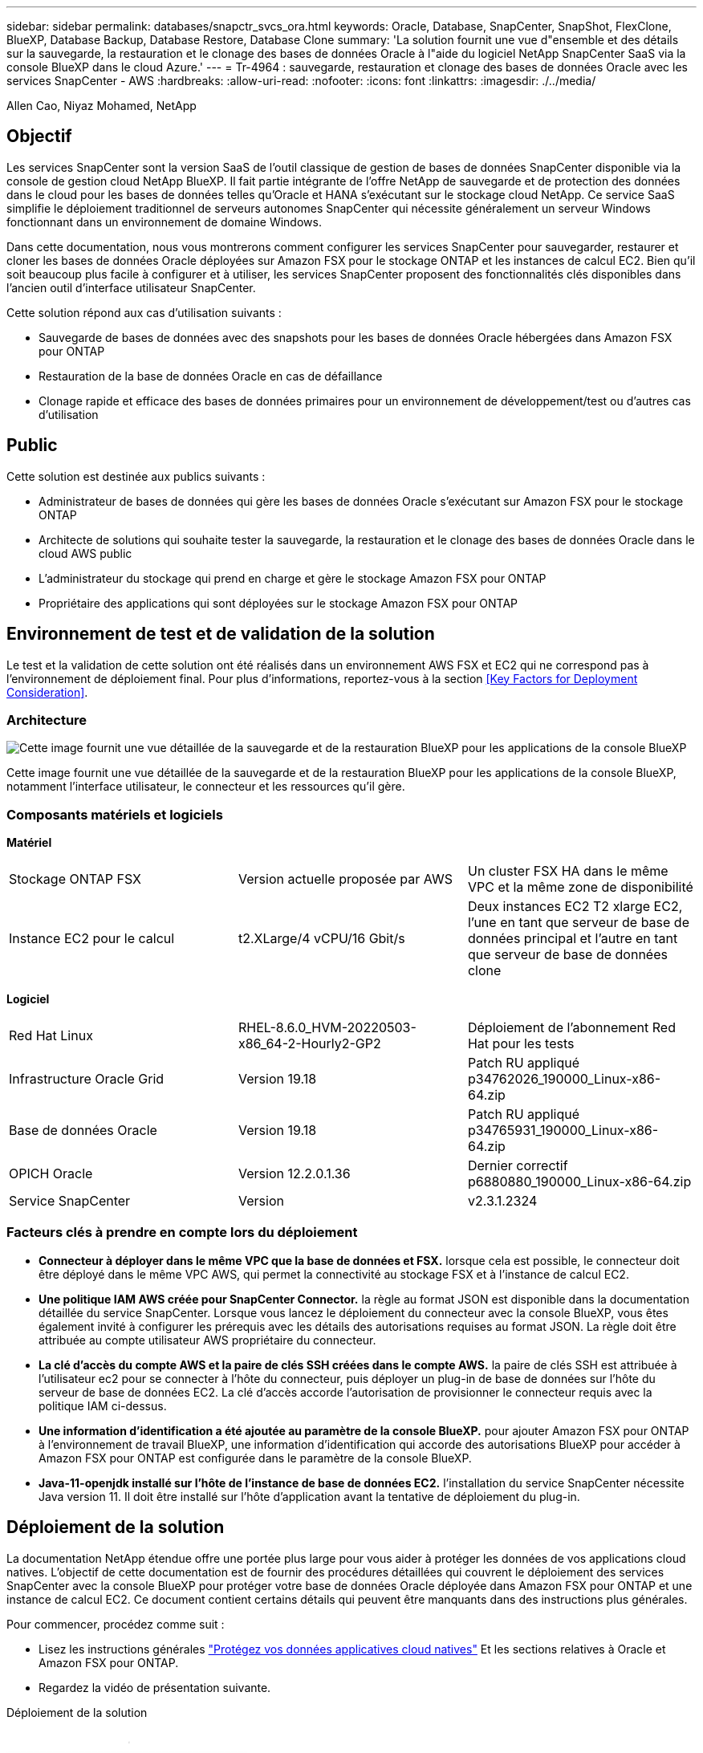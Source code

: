 ---
sidebar: sidebar 
permalink: databases/snapctr_svcs_ora.html 
keywords: Oracle, Database, SnapCenter, SnapShot, FlexClone, BlueXP, Database Backup, Database Restore, Database Clone 
summary: 'La solution fournit une vue d"ensemble et des détails sur la sauvegarde, la restauration et le clonage des bases de données Oracle à l"aide du logiciel NetApp SnapCenter SaaS via la console BlueXP dans le cloud Azure.' 
---
= Tr-4964 : sauvegarde, restauration et clonage des bases de données Oracle avec les services SnapCenter - AWS
:hardbreaks:
:allow-uri-read: 
:nofooter: 
:icons: font
:linkattrs: 
:imagesdir: ./../media/


[role="lead"]
Allen Cao, Niyaz Mohamed, NetApp



== Objectif

Les services SnapCenter sont la version SaaS de l'outil classique de gestion de bases de données SnapCenter disponible via la console de gestion cloud NetApp BlueXP. Il fait partie intégrante de l'offre NetApp de sauvegarde et de protection des données dans le cloud pour les bases de données telles qu'Oracle et HANA s'exécutant sur le stockage cloud NetApp. Ce service SaaS simplifie le déploiement traditionnel de serveurs autonomes SnapCenter qui nécessite généralement un serveur Windows fonctionnant dans un environnement de domaine Windows.

Dans cette documentation, nous vous montrerons comment configurer les services SnapCenter pour sauvegarder, restaurer et cloner les bases de données Oracle déployées sur Amazon FSX pour le stockage ONTAP et les instances de calcul EC2. Bien qu'il soit beaucoup plus facile à configurer et à utiliser, les services SnapCenter proposent des fonctionnalités clés disponibles dans l'ancien outil d'interface utilisateur SnapCenter.

Cette solution répond aux cas d'utilisation suivants :

* Sauvegarde de bases de données avec des snapshots pour les bases de données Oracle hébergées dans Amazon FSX pour ONTAP
* Restauration de la base de données Oracle en cas de défaillance
* Clonage rapide et efficace des bases de données primaires pour un environnement de développement/test ou d'autres cas d'utilisation




== Public

Cette solution est destinée aux publics suivants :

* Administrateur de bases de données qui gère les bases de données Oracle s'exécutant sur Amazon FSX pour le stockage ONTAP
* Architecte de solutions qui souhaite tester la sauvegarde, la restauration et le clonage des bases de données Oracle dans le cloud AWS public
* L'administrateur du stockage qui prend en charge et gère le stockage Amazon FSX pour ONTAP
* Propriétaire des applications qui sont déployées sur le stockage Amazon FSX pour ONTAP




== Environnement de test et de validation de la solution

Le test et la validation de cette solution ont été réalisés dans un environnement AWS FSX et EC2 qui ne correspond pas à l'environnement de déploiement final. Pour plus d'informations, reportez-vous à la section <<Key Factors for Deployment Consideration>>.



=== Architecture

image::snapctr_svcs_architecture.png[Cette image fournit une vue détaillée de la sauvegarde et de la restauration BlueXP pour les applications de la console BlueXP, y compris l'interface utilisateur, le connecteur et les ressources qu'elle gère.]

Cette image fournit une vue détaillée de la sauvegarde et de la restauration BlueXP pour les applications de la console BlueXP, notamment l'interface utilisateur, le connecteur et les ressources qu'il gère.



=== Composants matériels et logiciels

*Matériel*

[cols="33%, 33%, 33%"]
|===


| Stockage ONTAP FSX | Version actuelle proposée par AWS | Un cluster FSX HA dans le même VPC et la même zone de disponibilité 


| Instance EC2 pour le calcul | t2.XLarge/4 vCPU/16 Gbit/s | Deux instances EC2 T2 xlarge EC2, l'une en tant que serveur de base de données principal et l'autre en tant que serveur de base de données clone 
|===
*Logiciel*

[cols="33%, 33%, 33%"]
|===


| Red Hat Linux | RHEL-8.6.0_HVM-20220503-x86_64-2-Hourly2-GP2 | Déploiement de l'abonnement Red Hat pour les tests 


| Infrastructure Oracle Grid | Version 19.18 | Patch RU appliqué p34762026_190000_Linux-x86-64.zip 


| Base de données Oracle | Version 19.18 | Patch RU appliqué p34765931_190000_Linux-x86-64.zip 


| OPICH Oracle | Version 12.2.0.1.36 | Dernier correctif p6880880_190000_Linux-x86-64.zip 


| Service SnapCenter | Version | v2.3.1.2324 
|===


=== Facteurs clés à prendre en compte lors du déploiement

* *Connecteur à déployer dans le même VPC que la base de données et FSX.* lorsque cela est possible, le connecteur doit être déployé dans le même VPC AWS, qui permet la connectivité au stockage FSX et à l'instance de calcul EC2.
* *Une politique IAM AWS créée pour SnapCenter Connector.* la règle au format JSON est disponible dans la documentation détaillée du service SnapCenter. Lorsque vous lancez le déploiement du connecteur avec la console BlueXP, vous êtes également invité à configurer les prérequis avec les détails des autorisations requises au format JSON. La règle doit être attribuée au compte utilisateur AWS propriétaire du connecteur.
* *La clé d'accès du compte AWS et la paire de clés SSH créées dans le compte AWS.* la paire de clés SSH est attribuée à l'utilisateur ec2 pour se connecter à l'hôte du connecteur, puis déployer un plug-in de base de données sur l'hôte du serveur de base de données EC2. La clé d'accès accorde l'autorisation de provisionner le connecteur requis avec la politique IAM ci-dessus.
* *Une information d'identification a été ajoutée au paramètre de la console BlueXP.* pour ajouter Amazon FSX pour ONTAP à l'environnement de travail BlueXP, une information d'identification qui accorde des autorisations BlueXP pour accéder à Amazon FSX pour ONTAP est configurée dans le paramètre de la console BlueXP.
* *Java-11-openjdk installé sur l'hôte de l'instance de base de données EC2.* l'installation du service SnapCenter nécessite Java version 11. Il doit être installé sur l'hôte d'application avant la tentative de déploiement du plug-in.




== Déploiement de la solution

La documentation NetApp étendue offre une portée plus large pour vous aider à protéger les données de vos applications cloud natives. L'objectif de cette documentation est de fournir des procédures détaillées qui couvrent le déploiement des services SnapCenter avec la console BlueXP pour protéger votre base de données Oracle déployée dans Amazon FSX pour ONTAP et une instance de calcul EC2. Ce document contient certains détails qui peuvent être manquants dans des instructions plus générales.

Pour commencer, procédez comme suit :

* Lisez les instructions générales link:https://docs.netapp.com/us-en/cloud-manager-backup-restore/concept-protect-cloud-app-data-to-cloud.html#architecture["Protégez vos données applicatives cloud natives"^] Et les sections relatives à Oracle et Amazon FSX pour ONTAP.
* Regardez la vidéo de présentation suivante.


.Déploiement de la solution
video::4b0fd212-7641-46b8-9e55-b01200f9383a[panopto]


=== Conditions préalables au déploiement du service SnapCenter

[%collapsible]
====
Le déploiement nécessite les conditions préalables suivantes.

. Serveur de base de données Oracle primaire sur une instance EC2 avec une base de données Oracle entièrement déployée et en cours d'exécution.
. Cluster Amazon FSX pour ONTAP déployé dans AWS qui héberge les volumes de base de données ci-dessus.
. Serveur de base de données en option sur une instance EC2 qui peut être utilisé pour tester le clonage d'une base de données Oracle sur un autre hôte afin de prendre en charge une charge de travail de développement/test ou tout cas d'utilisation nécessitant un jeu de données complet d'une base de données Oracle de production.
. Si vous avez besoin d'aide pour remplir les conditions préalables ci-dessus pour le déploiement de bases de données Oracle sur Amazon FSX pour ONTAP et l'instance de calcul EC2, reportez-vous à la section link:aws_ora_fsx_ec2_iscsi_asm.html["Déploiement et protection des bases de données Oracle dans AWS FSX/EC2 avec iSCSI/ASM"^] ou livre blanc link:aws_ora_fsx_ec2_deploy_intro.html["Déploiement de bases de données Oracle sur EC2 et FSX : bonnes pratiques"^]
. Si vous avez besoin d'aide pour remplir les conditions préalables ci-dessus pour le déploiement de bases de données Oracle sur Amazon FSX pour ONTAP et l'instance de calcul EC2, reportez-vous à la section link:aws_ora_fsx_ec2_iscsi_asm.html["Déploiement et protection des bases de données Oracle dans AWS FSX/EC2 avec iSCSI/ASM"^] ou livre blanc link:aws_ora_fsx_ec2_deploy_intro.html["Déploiement de bases de données Oracle sur EC2 et FSX : bonnes pratiques"^]


====


=== Intégration de la préparation à BlueXP

[%collapsible]
====
. Utilisez le lien link:https://console.bluexp.netapp.com/["NetApp BlueXP"] Pour vous inscrire à l'accès à la console BlueXP.
. Connectez-vous à votre compte AWS pour créer une politique IAM avec les autorisations appropriées et attribuer la règle au compte AWS qui sera utilisé pour le déploiement du connecteur BlueXP.
+
image:snapctr_svcs_connector_01-policy.png["Capture d'écran montrant cette étape dans l'interface graphique."]

+
La règle doit être configurée avec une chaîne JSON disponible dans la documentation de NetApp. La chaîne JSON peut également être extraite de la page lorsque la mise en service du connecteur est lancée et que vous êtes invité à indiquer les autorisations requises.

. Vous avez également besoin du VPC AWS, du sous-réseau, du groupe de sécurité, d'une clé d'accès au compte utilisateur AWS et des secrets, d'une clé SSH pour l'utilisateur ec2, etc. Prêt pour le provisionnement des connecteurs.


====


=== Déployez un connecteur pour les services SnapCenter

[%collapsible]
====
. Connectez-vous à la console BlueXP. Pour un compte partagé, il est recommandé de créer un espace de travail individuel en cliquant sur *compte* > *gérer le compte* > *espace de travail* pour ajouter un nouvel espace de travail.
+
image:snapctr_svcs_connector_02-wspace.png["Capture d'écran montrant cette étape dans l'interface graphique."]

. Cliquez sur *Ajouter un connecteur* pour lancer le flux de production de provisionnement de connecteur.


image:snapctr_svcs_connector_03-add.png["Capture d'écran montrant cette étape dans l'interface graphique."]

. Choisissez votre fournisseur de cloud (dans ce cas, *Amazon Web Services*).


image:snapctr_svcs_connector_04-aws.png["Capture d'écran montrant cette étape dans l'interface graphique."]

. Ignorez les étapes *permission*, *authentification* et *mise en réseau* si vous les avez déjà configurées dans votre compte AWS. Si ce n'est pas le cas, vous devez les configurer avant de continuer. À partir de là, vous pouvez également récupérer les autorisations pour la règle AWS référencée dans la section précédente.<<Intégration de la préparation à BlueXP>>."


image:snapctr_svcs_connector_05-remind.png["Capture d'écran montrant cette étape dans l'interface graphique."]

. Entrez l'authentification de votre compte AWS avec *Access Key* et *Secret Key*.
+
image:snapctr_svcs_connector_06-auth.png["Capture d'écran montrant cette étape dans l'interface graphique."]

. Nommez l'instance de connecteur et sélectionnez *Créer un rôle* sous *Détails*.


image:snapctr_svcs_connector_07-details.png["Capture d'écran montrant cette étape dans l'interface graphique."]

. Configurez le réseau avec les *VPC*, *Subnet* et SSH *Key pair* appropriés pour l'accès au connecteur.
+
image:snapctr_svcs_connector_08-network.png["Capture d'écran montrant cette étape dans l'interface graphique."]

. Définissez le *Groupe de sécurité* pour le connecteur.
+
image:snapctr_svcs_connector_09-security.png["Capture d'écran montrant cette étape dans l'interface graphique."]

. Passez en revue la page de résumé et cliquez sur *Ajouter* pour lancer la création du connecteur. Le déploiement prend généralement environ 10 minutes. Une fois la configuration terminée, l'instance de connecteur s'affiche dans le tableau de bord AWS EC2.


image:snapctr_svcs_connector_10-review.png["Capture d'écran montrant cette étape dans l'interface graphique."]

====


=== Définissez une référence dans BlueXP pour l'accès aux ressources AWS

[%collapsible]
====
. Tout d'abord, à partir de la console AWS EC2, créez un rôle dans le menu *Identity and Access Management (IAM)* *Roles*, *Create role* pour démarrer le workflow de création de rôles.
+
image:snapctr_svcs_credential_01-aws.png["Capture d'écran montrant cette étape dans l'interface graphique."]

. Sur la page *Select Trusted entity*, choisissez *AWS account*, *autre compte AWS*, puis collez l'ID de compte BlueXP, qui peut être récupéré depuis la console BlueXP.
+
image:snapctr_svcs_credential_02-aws.png["Capture d'écran montrant cette étape dans l'interface graphique."]

. Filtrez les stratégies d'autorisation par fsx et ajoutez *stratégies d'autorisations* au rôle.
+
image:snapctr_svcs_credential_03-aws.png["Capture d'écran montrant cette étape dans l'interface graphique."]

. Dans la page *Role details*, nommez le rôle, ajoutez une description, puis cliquez sur *Create Role*.
+
image:snapctr_svcs_credential_04-aws.png["Capture d'écran montrant cette étape dans l'interface graphique."]

. Retour à la console BlueXP, cliquez sur l'icône de paramètre en haut à droite de la console pour ouvrir la page *informations d'identification du compte*, cliquez sur *Ajouter des informations d'identification* pour démarrer le flux de travail de configuration des informations d'identification.
+
image:snapctr_svcs_credential_05-aws.png["Capture d'écran montrant cette étape dans l'interface graphique."]

. Choisissez l'emplacement des informations d'identification comme - *Amazon Web Services - BlueXP*.
+
image:snapctr_svcs_credential_06-aws.png["Capture d'écran montrant cette étape dans l'interface graphique."]

. Définissez les informations d'identification AWS avec le *rôle ARN* approprié, qui peut être récupéré à partir du rôle IAM AWS créé à l'étape 1 ci-dessus. BlueXP *ID de compte*, utilisé pour créer le rôle IAM AWS à l'étape 1.
+
image:snapctr_svcs_credential_07-aws.png["Capture d'écran montrant cette étape dans l'interface graphique."]

. Revoir et *Ajouter*.
image:snapctr_svcs_credential_08-aws.png["Capture d'écran montrant cette étape dans l'interface graphique."]


====


=== Configuration des services SnapCenter

[%collapsible]
====
Une fois le connecteur déployé et les informations d'identification ajoutées, les services SnapCenter peuvent désormais être configurés avec la procédure suivante :

. Dans *mon environnement de travail*, cliquez sur *Ajouter un environnement de travail* pour découvrir FSX déployé dans AWS.
+
image:snapctr_svcs_setup_01.png["Capture d'écran montrant cette étape dans l'interface graphique."]

. Choisissez *Amazon Web Services* comme emplacement.
+
image:snapctr_svcs_setup_02.png["Capture d'écran montrant cette étape dans l'interface graphique."]

. Cliquez sur *découvrir existant* en regard de *Amazon FSX pour ONTAP*.
+
image:snapctr_svcs_setup_03.png["Capture d'écran montrant cette étape dans l'interface graphique."]

. Sélectionnez le *Nom d'identification* que vous avez créé dans la section précédente pour accorder à BlueXP les autorisations dont il a besoin pour gérer FSX pour ONTAP. Si vous n'avez pas ajouté d'informations d'identification, vous pouvez l'ajouter à partir du menu *Settings* situé dans le coin supérieur droit de la console BlueXP.
+
image:snapctr_svcs_setup_04.png["Capture d'écran montrant cette étape dans l'interface graphique."]

. Choisissez la région AWS dans laquelle Amazon FSX pour ONTAP est déployé, sélectionnez le cluster FSX qui héberge la base de données Oracle et cliquez sur Ajouter.
+
image:snapctr_svcs_setup_05.png["Capture d'écran montrant cette étape dans l'interface graphique."]

. L'instance Amazon FSX for ONTAP détectée apparaît désormais dans l'environnement de travail.
+
image:snapctr_svcs_setup_06.png["Capture d'écran montrant cette étape dans l'interface graphique."]

. Vous pouvez vous connecter au cluster FSX à l'aide de vos informations d'identification de compte fsxadmin.
+
image:snapctr_svcs_setup_07.png["Capture d'écran montrant cette étape dans l'interface graphique."]

. Une fois connecté à Amazon FSX pour ONTAP, vérifiez les informations relatives au stockage de votre base de données (comme les volumes de base de données).
+
image:snapctr_svcs_setup_08.png["Capture d'écran montrant cette étape dans l'interface graphique."]

. Dans la barre latérale gauche de la console, passez votre souris sur l'icône de protection, puis cliquez sur *protection* > *applications* pour ouvrir la page de lancement applications. Cliquez sur *découvrir les applications*.
+
image:snapctr_svcs_setup_09.png["Capture d'écran montrant cette étape dans l'interface graphique."]

. Sélectionnez *Cloud Native* comme type de source d'application.
+
image:snapctr_svcs_setup_10.png["Capture d'écran montrant cette étape dans l'interface graphique."]

. Choisissez *Oracle* comme type d'application.
+
image:snapctr_svcs_setup_13.png["Capture d'écran montrant cette étape dans l'interface graphique."]

. Renseignez les détails sur l'hôte d'application Oracle AWS EC2. Choisissez *en utilisant SSH* comme *Type d'installation hôte* pour l'installation du plug-in en une étape et la découverte de la base de données. Cliquez ensuite sur *Ajouter une clé privée SSH*.
+
image:snapctr_svcs_setup_14.png["Capture d'écran montrant cette étape dans l'interface graphique."]

. Collez votre clé SSH ec2-user pour l'hôte ec2 de la base de données et cliquez sur *Valider* pour continuer.
+
image:snapctr_svcs_setup_14-1.png["Capture d'écran montrant cette étape dans l'interface graphique."]

. Vous serez invité à indiquer *la validation de l'empreinte digitale* pour continuer.
+
image:snapctr_svcs_setup_14-2.png["Capture d'écran montrant cette étape dans l'interface graphique."]

. Cliquez sur *Suivant* pour installer un plug-in de base de données Oracle et découvrir les bases de données Oracle sur l'hôte EC2. Les bases de données découvertes sont ajoutées à *applications*. La base de données *Etat de protection* s'affiche sous la forme *non protégé* lors de la découverte initiale.
+
image:snapctr_svcs_setup_17.png["Capture d'écran montrant cette étape dans l'interface graphique."]



La configuration initiale des services SnapCenter pour Oracle est terminée. Les trois sections suivantes de ce document décrivent les opérations de sauvegarde, de restauration et de clonage de bases de données Oracle.

====


=== Sauvegarde de la base de données Oracle

[%collapsible]
====
. Cliquez sur les trois points en regard de la base de données *Etat de la protection*, puis cliquez sur *stratégies* pour afficher les stratégies de protection de base de données préchargées par défaut qui peuvent être appliquées pour protéger vos bases de données Oracle.
+
image:snapctr_svcs_bkup_01.png["Capture d'écran montrant cette étape dans l'interface graphique."]

. Vous pouvez également créer votre propre règle avec une fréquence de sauvegarde personnalisée et une fenêtre de conservation des données de sauvegarde personnalisée.
 +
image:snapctr_svcs_bkup_02.png["Capture d'écran montrant cette étape dans l'interface graphique."]
. Lorsque vous êtes satisfait de la configuration de la stratégie, vous pouvez ensuite attribuer la stratégie de votre choix pour protéger la base de données.
+
image:snapctr_svcs_bkup_03.png["Capture d'écran montrant cette étape dans l'interface graphique."]

. Choisissez la stratégie à affecter à la base de données.
+
image:snapctr_svcs_bkup_04.png["Capture d'écran montrant cette étape dans l'interface graphique."]

. Une fois la règle appliquée, l'état de protection de la base de données passe à *protégé* avec une coche verte.
+
image:snapctr_svcs_bkup_05.png["Capture d'écran montrant cette étape dans l'interface graphique."]

. La sauvegarde de la base de données s'exécute selon un planning prédéfini. Vous pouvez également exécuter une sauvegarde à la demande unique, comme illustré ci-dessous.
+
image:snapctr_svcs_bkup_06.png["Capture d'écran montrant cette étape dans l'interface graphique."]

. Vous pouvez afficher les détails des sauvegardes de la base de données en cliquant sur *Afficher les détails* dans la liste de menus. Cela inclut le nom de la sauvegarde, le type de sauvegarde, le SCN et la date de sauvegarde. Un jeu de sauvegardes couvre un snapshot pour le volume de données et le volume de journaux. Un snapshot de volume de journaux a lieu juste après un snapshot de volume de base de données. Vous pouvez appliquer un filtre si vous recherchez une sauvegarde particulière dans une longue liste.
+
image:snapctr_svcs_bkup_07.png["Capture d'écran montrant cette étape dans l'interface graphique."]



====


=== Restauration et récupération de la base de données Oracle

[%collapsible]
====
. Pour une restauration de base de données, choisissez la sauvegarde appropriée, soit par le SCN, soit par le temps de sauvegarde. Cliquez sur les trois points de la sauvegarde des données de la base de données, puis cliquez sur *Restaurer* pour lancer la restauration et la récupération de la base de données.
+
image:snapctr_svcs_restore_01.png["Capture d'écran montrant cette étape dans l'interface graphique."]

. Choisissez votre paramètre de restauration. Si vous êtes sûr que rien n'a changé dans la structure de base de données physique après la sauvegarde (par exemple, l'ajout d'un fichier de données ou d'un groupe de disques), vous pouvez utiliser l'option *forcer la restauration en place*, qui est généralement plus rapide. Sinon, ne cochez pas cette case.
+
image:snapctr_svcs_restore_02.png["Capture d'écran montrant cette étape dans l'interface graphique."]

. Vérifiez et démarrez la restauration et la récupération de la base de données.
+
image:snapctr_svcs_restore_03.png["Capture d'écran montrant cette étape dans l'interface graphique."]

. Dans l'onglet *Job Monitoring*, vous pouvez afficher l'état de la tâche de restauration ainsi que tous les détails pendant son exécution.
+
image:snapctr_svcs_restore_05.png["Capture d'écran montrant cette étape dans l'interface graphique."]

+
image:snapctr_svcs_restore_04.png["Capture d'écran montrant cette étape dans l'interface graphique."]



====


=== Clone de la base de données Oracle

[%collapsible]
====
Pour cloner une base de données, lancez le workflow de clonage à partir de la même page de détails de sauvegarde de base de données.

. Sélectionnez la copie de sauvegarde de base de données appropriée, cliquez sur les trois points pour afficher le menu, puis choisissez l'option *Clone*.
+
image:snapctr_svcs_clone_02.png["Erreur : image graphique manquante"]

. Sélectionnez l'option *Basic* si vous n'avez pas besoin de modifier les paramètres de base de données clonés.
+
image:snapctr_svcs_clone_03.png["Erreur : image graphique manquante"]

. Vous pouvez également sélectionner *fichier de spécification*, ce qui vous donne la possibilité de télécharger le fichier init actuel, d'apporter des modifications, puis de le télécharger à nouveau dans le travail.
+
image:snapctr_svcs_clone_03_1.png["Erreur : image graphique manquante"]

. Vérifiez et lancez le travail.
+
image:snapctr_svcs_clone_04.png["Erreur : image graphique manquante"]

. Surveillez l'état du travail de clonage à partir de l'onglet *Job Monitoring*.
+
image:snapctr_svcs_clone_07-status.png["Erreur : image graphique manquante"]

. Validez la base de données clonée sur l'hôte d'instance EC2.
+
image:snapctr_svcs_clone_08-crs.png["Erreur : image graphique manquante"]

+
image:snapctr_svcs_clone_08-db.png["Erreur : image graphique manquante"]



====


== Informations supplémentaires

Pour en savoir plus sur les informations données dans ce livre blanc, consultez ces documents et/ou sites web :

* Configuration et administration de BlueXP


link:https://docs.netapp.com/us-en/cloud-manager-setup-admin/index.htmll["https://docs.netapp.com/us-en/cloud-manager-setup-admin/index.html"^]

* Documentation sur la sauvegarde et la restauration BlueXP


link:https://docs.netapp.com/us-en/cloud-manager-backup-restore/index.html["https://docs.netapp.com/us-en/cloud-manager-backup-restore/index.html"^]

* Amazon FSX pour NetApp ONTAP


link:https://aws.amazon.com/fsx/netapp-ontap/["https://aws.amazon.com/fsx/netapp-ontap/"^]

* Amazon EC2


link:https://aws.amazon.com/pm/ec2/?trk=36c6da98-7b20-48fa-8225-4784bced9843&sc_channel=ps&s_kwcid=AL!4422!3!467723097970!e!!g!!aws%20ec2&ef_id=Cj0KCQiA54KfBhCKARIsAJzSrdqwQrghn6I71jiWzSeaT9Uh1-vY-VfhJixF-xnv5rWwn2S7RqZOTQ0aAh7eEALw_wcB:G:s&s_kwcid=AL!4422!3!467723097970!e!!g!!aws%20ec2["https://aws.amazon.com/pm/ec2/?trk=36c6da98-7b20-48fa-8225-4784bced9843&sc_channel=ps&s_kwcid=AL!4422!3!467723097970!e!!g!!aws%20ec2&ef_id=Cj0KCQiA54KfBhCKARIsAJzSrdqwQrghn6I71jiWzSeaT9Uh1-vY-VfhJixF-xnv5rWwn2S7RqZOTQ0aAh7eEALw_wcB:G:s&s_kwcid=AL!4422!3!467723097970!e!!g!!aws%20ec2"^]
